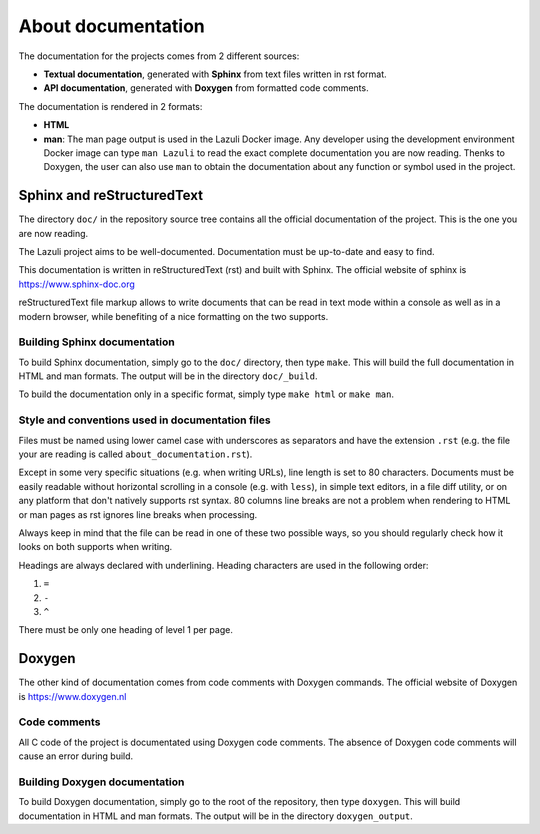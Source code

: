 ..
   SPDX-License-Identifier: GPL-3.0-only
   This file is part of Lazuli.

.. sectionauthor::
   Copyright (c) 2016-2020, Remi Andruccioli <remi.andruccioli@gmail.com>

About documentation
===================

The documentation for the projects comes from 2 different sources:

* **Textual documentation**, generated with **Sphinx** from text files written
  in rst format.
* **API documentation**, generated with **Doxygen** from formatted code
  comments.

The documentation is rendered in 2 formats:

* **HTML**
* **man**: The man page output is used in the Lazuli Docker image.
  Any developer using the development environment Docker image can type
  ``man Lazuli`` to read the exact complete documentation you are now reading.
  Thenks to Doxygen, the user can also use ``man`` to obtain the documentation
  about any function or symbol used in the project.

Sphinx and reStructuredText
---------------------------

The directory ``doc/`` in the repository source tree contains all the official
documentation of the project. This is the one you are now reading.

The Lazuli project aims to be well-documented. Documentation must be up-to-date
and easy to find.

This documentation is written in reStructuredText (rst) and built with Sphinx.
The official website of sphinx is `<https://www.sphinx-doc.org>`_

reStructuredText file markup allows to write documents that can be read in text
mode within a console as well as in a modern browser, while benefiting of a nice
formatting on the two supports.

Building Sphinx documentation
^^^^^^^^^^^^^^^^^^^^^^^^^^^^^

To build Sphinx documentation, simply go to the ``doc/`` directory, then type
``make``. This will build the full documentation in HTML and man formats.
The output will be in the directory ``doc/_build``.

To build the documentation only in a specific format, simply type ``make html``
or ``make man``.


Style and conventions used in documentation files
^^^^^^^^^^^^^^^^^^^^^^^^^^^^^^^^^^^^^^^^^^^^^^^^^

Files must be named using lower camel case with underscores as separators and
have the extension ``.rst``
(e.g. the file your are reading is called ``about_documentation.rst``).

Except in some very specific situations (e.g. when writing URLs), line length is
set to 80 characters.
Documents must be easily readable without horizontal scrolling in a console
(e.g. with ``less``), in simple text editors, in a file diff utility, or on any
platform that don't natively supports rst syntax.  
80 columns line breaks are not a problem when rendering to HTML or man pages as
rst ignores line breaks when processing.

Always keep in mind that the file can be read in one of these two possible ways,
so you should regularly check how it looks on both supports when writing.

Headings are always declared with underlining.
Heading characters are used in the following order:

#. ``=``
#. ``-``
#. ``^``

There must be only one heading of level 1 per page.   

Doxygen
-------

The other kind of documentation comes from code comments with Doxygen commands.
The official website of Doxygen is `<https://www.doxygen.nl>`_

Code comments
^^^^^^^^^^^^^

All C code of the project is documentated using Doxygen code comments.
The absence of Doxygen code comments will cause an error during build.

Building Doxygen documentation
^^^^^^^^^^^^^^^^^^^^^^^^^^^^^^

To build Doxygen documentation, simply go to the root of the repository, then
type ``doxygen``. This will build documentation in HTML and man formats.
The output will be in the directory ``doxygen_output``.
